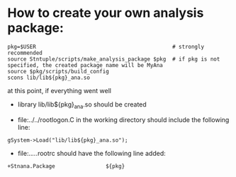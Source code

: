 # -*- mode:org -*-

* How to create your own analysis package:                      

#+begin_src
pkg=$USER                                           # strongly recommended
source Stntuple/scripts/make_analysis_package $pkg  # if pkg is not specified, the created package name will be MyAna
source $pkg/scripts/build_config
scons lib/lib${pkg}_ana.so
#+end_src

at this point, if everything went well

- library lib/lib${pkg}_ana.so should be created

- file:../../rootlogon.C in the working directory should include the following line:    

#+begin_src
gSystem->Load("lib/lib${pkg}_ana.so");
#+end_src

- file:../../.rootrc should have the following line added:

#+begin_src
+Stnana.Package                ${pkg}
#+end_src
